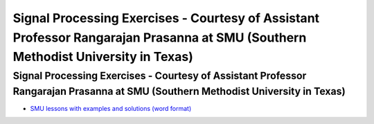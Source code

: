 Signal Processing Exercises - Courtesy of Assistant Professor Rangarajan Prasanna at SMU (Southern Methodist University in Texas)
###########################


Signal Processing Exercises - Courtesy of Assistant Professor Rangarajan Prasanna at SMU (Southern Methodist University in Texas)
==================================================================================================================================


* `SMU lessons with examples and solutions (word format) <https://go.redpitaya.com/red-pitaya-at-the-core-of-smus-signal-processing-classes-smu>`_

